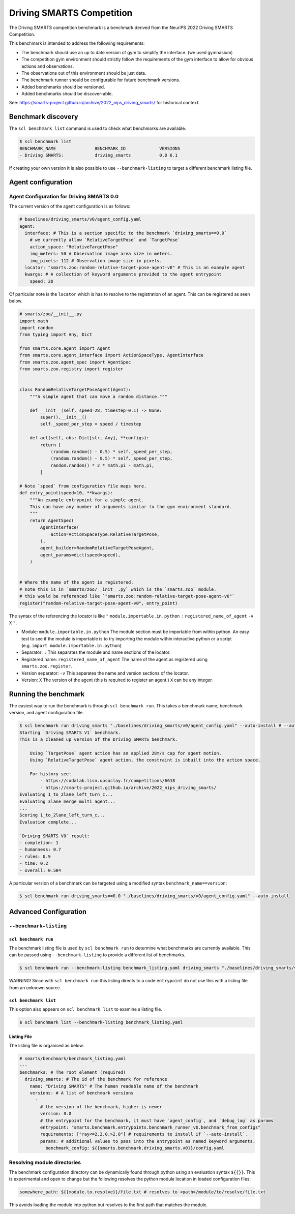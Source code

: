 .. _benchmark:

Driving SMARTS Competition
==========================

The Driving SMARTS competition benchmark is a benchmark derived from the
NeurIPS 2022 Driving SMARTS Competition.

This benchmark is intended to address the following requirements:

-  The benchmark should use an up to date version of gym to simplify the
   interface. (we used gymnasium)
-  The competition gym environment should strictly follow the
   requirements of the gym interface to allow for obvious actions and
   observations.
-  The observations out of this environment should be just data.
-  The benchmark runner should be configurable for future benchmark
   versions.
-  Added benchmarks should be versioned.
-  Added benchmarks should be discover-able.

See: https://smarts-project.github.io/archive/2022_nips_driving_smarts/
for historical context.

Benchmark discovery
-------------------

The ``scl benchmark list`` command is used to check what benchmarks are
available.

.. code:: bash

   $ scl benchmark list 
   BENCHMARK_NAME               BENCHMARK_ID             VERSIONS
   - Driving SMARTS:            driving_smarts           0.0 0.1

If creating your own version it is also possible to use
``--benchmark-listing`` to target a different benchmark listing file.

Agent configuration
-------------------

Agent Configuration for Driving SMARTS 0.0
~~~~~~~~~~~~~~~~~~~~~~~~~~~~~~~~~~~~~~~~~~

The current version of the agent configuration is as follows:

.. code:: yaml

   # baselines/driving_smarts/v0/agent_config.yaml
   agent:
     interface: # This is a section specific to the benchmark `driving_smarts==0.0`
       # we currently allow `RelativeTargetPose` and `TargetPose` 
       action_space: "RelativeTargetPose" 
       img_meters: 50 # Observation image area size in meters.
       img_pixels: 112 # Observation image size in pixels.
     locator: "smarts.zoo:random-relative-target-pose-agent-v0" # This is an example agent
     kwargs: # A collection of keyword arguments provided to the agent entrypoint
       speed: 20

Of particular note is the ``locator`` which is has to resolve to the
registration of an agent. This can be registered as seen below.

.. code:: python

   # smarts/zoo/__init__.py
   import math
   import random
   from typing import Any, Dict

   from smarts.core.agent import Agent
   from smarts.core.agent_interface import ActionSpaceType, AgentInterface
   from smarts.zoo.agent_spec import AgentSpec
   from smarts.zoo.registry import register


   class RandomRelativeTargetPoseAgent(Agent):
       """A simple agent that can move a random distance."""

       def __init__(self, speed=28, timestep=0.1) -> None:
           super().__init__()
           self._speed_per_step = speed / timestep

       def act(self, obs: Dict[str, Any], **configs):
           return [
               (random.random() - 0.5) * self._speed_per_step,
               (random.random() - 0.5) * self._speed_per_step,
               random.random() * 2 * math.pi - math.pi,
           ]

   # Note `speed` from configuration file maps here.
   def entry_point(speed=10, **kwargs):
       """An example entrypoint for a simple agent.
       This can have any number of arguments similar to the gym environment standard.
       """
       return AgentSpec(
           AgentInterface(
               action=ActionSpaceType.RelativeTargetPose,
           ),
           agent_builder=RandomRelativeTargetPoseAgent,
           agent_params=dict(speed=speed),
       )


   # Where the name of the agent is registered.
   # note this is in `smarts/zoo/__init__.py` which is the `smarts.zoo` module.
   # this would be referenced like `"smarts.zoo:random-relative-target-pose-agent-v0"`
   register("random-relative-target-pose-agent-v0", entry_point)

The syntax of the referencing the locator is like ``"``
``module.importable.in.python`` ``:`` ``registered_name_of_agent``
``-v`` ``X`` ``"``.

-  Module: ``module.importable.in.python`` The module section must be
   importable from within python. An easy test to see if the module is
   importable is to try importing the module within interactive python
   or a script (e.g. ``import module.importable.in.python``)
-  Separator: ``:`` This separates the module and name sections of the
   locator.
-  Registered name: ``registered_name_of_agent`` The name of the agent
   as registered using ``smarts.zoo.register``.
-  Version separator: ``-v`` This separates the name and version
   sections of the locator.
-  Version: ``X`` The version of the agent (this is required to register
   an agent.) ``X`` can be any integer.

Running the benchmark
---------------------

The easiest way to run the benchmark is through ``scl benchmark run``.
This takes a benchmark name, benchmark version, and agent configuration
file.

.. code:: bash

   $ scl benchmark run driving_smarts "./baselines/driving_smarts/v0/agent_config.yaml" --auto-install # --auto-install only needs to be used to get dependencies.
   Starting `Driving SMARTS V1` benchmark.
   This is a cleaned up version of the Driving SMARTS benchmark.

       Using `TargetPose` agent action has an applied 28m/s cap for agent motion.
       Using `RelativeTargetPose` agent action, the constraint is inbuilt into the action space.

       For history see: 
           - https://codalab.lisn.upsaclay.fr/competitions/6618
           - https://smarts-project.github.io/archive/2022_nips_driving_smarts/
   Evaluating 1_to_2lane_left_turn_c...
   Evaluating 3lane_merge_multi_agent...
   ...
   Scoring 1_to_2lane_left_turn_c...
   Evaluation complete...

   `Driving SMARTS V0` result:
   - completion: 1
   - humanness: 0.7
   - rules: 0.9
   - time: 0.2
   - overall: 0.504

A particular version of a benchmark can be targeted using a modified
syntax ``benchmark_name==version``:

.. code:: bash

   $ scl benchmark run driving_smarts==0.0 "./baselines/driving_smarts/v0/agent_config.yaml" --auto-install

Advanced Configuration
----------------------

``--benchmark-listing``
~~~~~~~~~~~~~~~~~~~~~~~

``scl benchmark run``
^^^^^^^^^^^^^^^^^^^^^

The benchmark listing file is used by ``scl benchmark run`` to determine
what benchmarks are currently available. This can be passed using
``--benchmark-listing`` to provide a different list of benchmarks.

.. code:: bash

   $ scl benchmark run --benchmark-listing benchmark_listing.yaml driving_smarts "./baselines/driving_smarts/v0/agent_config.yaml"

WARNING! Since with ``scl benchmark run`` this listing directs to a code
``entrypoint`` do not use this with a listing file from an unknown
source.

``scl benchmark list``
^^^^^^^^^^^^^^^^^^^^^^

This option also appears on ``scl benchmark list`` to examine a listing
file.

.. code:: bash

   $ scl benchmark list --benchmark-listing benchmark_listing.yaml

Listing File
^^^^^^^^^^^^

The listing file is organised as below.

.. code:: yaml

   # smarts/benchmark/benchmark_listing.yaml
   ---
   benchmarks: # The root element (required)
     driving_smarts: # The id of the benchmark for reference
       name: "Driving SMARTS" # The human readable name of the benchmark
       versions: # A list of benchmark versions
         -
           # the version of the benchmark, higher is newer
           version: 0.0
           # the entrypoint for the benchmark, it must have `agent_config`, and `debug_log` as params
           entrypoint: "smarts.benchmark.entrypoints.benchmark_runner_v0.benchmark_from_configs"
           requirements: ["ray<=2.2.0,>2.0"] # requirements to install if `--auto-install`.
           params: # additional values to pass into the entrypoint as named keyword arguments.
             benchmark_config: ${{smarts.benchmark.driving_smarts.v0}}/config.yaml

Resolving module directories
~~~~~~~~~~~~~~~~~~~~~~~~~~~~

The benchmark configuration directory can be dynamically found through
python using an evaluation syntax ``${{}}``. This is experimental and
open to change but the following resolves the python module location in
loaded configuration files:

.. code:: yaml

   somewhere_path: ${{module.to.resolve}}/file.txt # resolves to <path>/module/to/resolve/file.txt

This avoids loading the module into python but resolves to the first
path that matches the module.
